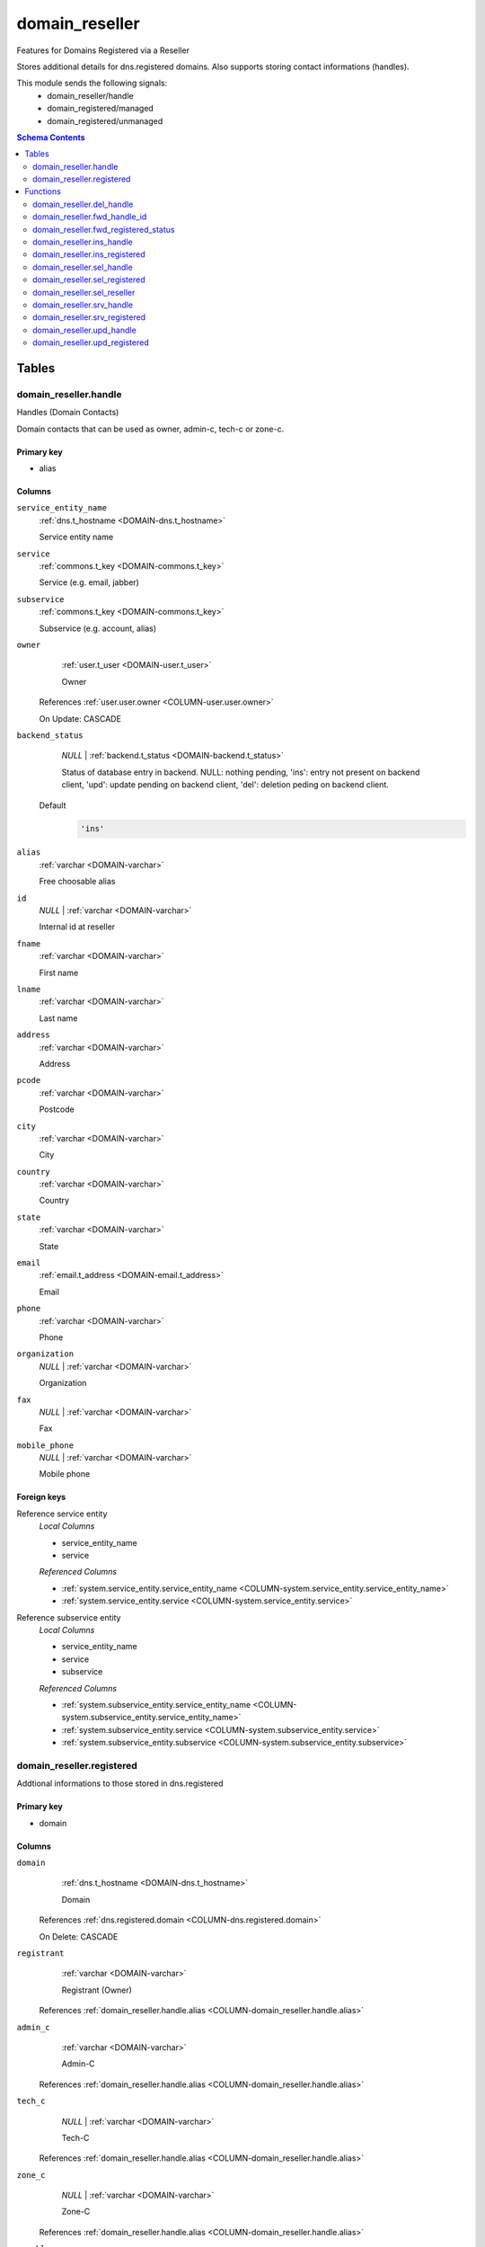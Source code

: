 domain_reseller
======================================================================

Features for Domains Registered via a Reseller

Stores additional details for dns.registered domains. Also supports storing
contact informations (handles).

This module sends the following signals:
 - domain_reseller/handle
 - domain_registered/managed
 - domain_registered/unmanaged

.. contents:: Schema Contents
   :local:
   :depth: 2



Tables
------


.. _TABLE-domain_reseller.handle:

domain_reseller.handle
~~~~~~~~~~~~~~~~~~~~~~~~~~~~~~~~~~~~~~~~~~~~~~~~~~~~~~~~~~~~~~~~~~~~~~

Handles (Domain Contacts)

Domain contacts that can be used as owner, admin-c, tech-c or zone-c.

Primary key
+++++++++++

- alias



Columns
+++++++

.. _COLUMN-domain_reseller.handle.service_entity_name:
   
``service_entity_name``
     :ref:`dns.t_hostname <DOMAIN-dns.t_hostname>`

     Service entity name





.. _COLUMN-domain_reseller.handle.service:
   
``service``
     :ref:`commons.t_key <DOMAIN-commons.t_key>`

     Service (e.g. email, jabber)





.. _COLUMN-domain_reseller.handle.subservice:
   
``subservice``
     :ref:`commons.t_key <DOMAIN-commons.t_key>`

     Subservice (e.g. account, alias)





.. _COLUMN-domain_reseller.handle.owner:
   
``owner``
     :ref:`user.t_user <DOMAIN-user.t_user>`

     Owner


   References :ref:`user.user.owner <COLUMN-user.user.owner>`


   On Update: CASCADE

.. _COLUMN-domain_reseller.handle.backend_status:
   
``backend_status``
     *NULL* | :ref:`backend.t_status <DOMAIN-backend.t_status>`

     Status of database entry in backend. NULL: nothing pending,
     'ins': entry not present on backend client, 'upd': update
     pending on backend client, 'del': deletion peding on
     backend client.

   Default
    .. code-block:: sql

     'ins'




.. _COLUMN-domain_reseller.handle.alias:
   
``alias``
     :ref:`varchar <DOMAIN-varchar>`

     Free choosable alias





.. _COLUMN-domain_reseller.handle.id:
   
``id``
     *NULL* | :ref:`varchar <DOMAIN-varchar>`

     Internal id at reseller





.. _COLUMN-domain_reseller.handle.fname:
   
``fname``
     :ref:`varchar <DOMAIN-varchar>`

     First name





.. _COLUMN-domain_reseller.handle.lname:
   
``lname``
     :ref:`varchar <DOMAIN-varchar>`

     Last name





.. _COLUMN-domain_reseller.handle.address:
   
``address``
     :ref:`varchar <DOMAIN-varchar>`

     Address





.. _COLUMN-domain_reseller.handle.pcode:
   
``pcode``
     :ref:`varchar <DOMAIN-varchar>`

     Postcode





.. _COLUMN-domain_reseller.handle.city:
   
``city``
     :ref:`varchar <DOMAIN-varchar>`

     City





.. _COLUMN-domain_reseller.handle.country:
   
``country``
     :ref:`varchar <DOMAIN-varchar>`

     Country





.. _COLUMN-domain_reseller.handle.state:
   
``state``
     :ref:`varchar <DOMAIN-varchar>`

     State





.. _COLUMN-domain_reseller.handle.email:
   
``email``
     :ref:`email.t_address <DOMAIN-email.t_address>`

     Email





.. _COLUMN-domain_reseller.handle.phone:
   
``phone``
     :ref:`varchar <DOMAIN-varchar>`

     Phone





.. _COLUMN-domain_reseller.handle.organization:
   
``organization``
     *NULL* | :ref:`varchar <DOMAIN-varchar>`

     Organization





.. _COLUMN-domain_reseller.handle.fax:
   
``fax``
     *NULL* | :ref:`varchar <DOMAIN-varchar>`

     Fax





.. _COLUMN-domain_reseller.handle.mobile_phone:
   
``mobile_phone``
     *NULL* | :ref:`varchar <DOMAIN-varchar>`

     Mobile phone






.. BEGIN FKs

Foreign keys
++++++++++++

Reference service entity
   *Local Columns*

   - service_entity_name
   - service

   *Referenced Columns*

   - :ref:`system.service_entity.service_entity_name <COLUMN-system.service_entity.service_entity_name>`
   - :ref:`system.service_entity.service <COLUMN-system.service_entity.service>`


Reference subservice entity
   *Local Columns*

   - service_entity_name
   - service
   - subservice

   *Referenced Columns*

   - :ref:`system.subservice_entity.service_entity_name <COLUMN-system.subservice_entity.service_entity_name>`
   - :ref:`system.subservice_entity.service <COLUMN-system.subservice_entity.service>`
   - :ref:`system.subservice_entity.subservice <COLUMN-system.subservice_entity.subservice>`


.. END FKs


.. _TABLE-domain_reseller.registered:

domain_reseller.registered
~~~~~~~~~~~~~~~~~~~~~~~~~~~~~~~~~~~~~~~~~~~~~~~~~~~~~~~~~~~~~~~~~~~~~~

Addtional informations to those stored in dns.registered

Primary key
+++++++++++

- domain



Columns
+++++++

.. _COLUMN-domain_reseller.registered.domain:
   
``domain``
     :ref:`dns.t_hostname <DOMAIN-dns.t_hostname>`

     Domain


   References :ref:`dns.registered.domain <COLUMN-dns.registered.domain>`

   On Delete: CASCADE


.. _COLUMN-domain_reseller.registered.registrant:
   
``registrant``
     :ref:`varchar <DOMAIN-varchar>`

     Registrant (Owner)


   References :ref:`domain_reseller.handle.alias <COLUMN-domain_reseller.handle.alias>`



.. _COLUMN-domain_reseller.registered.admin_c:
   
``admin_c``
     :ref:`varchar <DOMAIN-varchar>`

     Admin-C


   References :ref:`domain_reseller.handle.alias <COLUMN-domain_reseller.handle.alias>`



.. _COLUMN-domain_reseller.registered.tech_c:
   
``tech_c``
     *NULL* | :ref:`varchar <DOMAIN-varchar>`

     Tech-C


   References :ref:`domain_reseller.handle.alias <COLUMN-domain_reseller.handle.alias>`



.. _COLUMN-domain_reseller.registered.zone_c:
   
``zone_c``
     *NULL* | :ref:`varchar <DOMAIN-varchar>`

     Zone-C


   References :ref:`domain_reseller.handle.alias <COLUMN-domain_reseller.handle.alias>`



.. _COLUMN-domain_reseller.registered.payable:
   
``payable``
     *NULL* | :ref:`timestamp <DOMAIN-timestamp>`

     Payable





.. _COLUMN-domain_reseller.registered.period:
   
``period``
     *NULL* | :ref:`integer <DOMAIN-integer>`

     Renewal period (years)





.. _COLUMN-domain_reseller.registered.registrar_status:
   
``registrar_status``
     *NULL* | :ref:`varchar <DOMAIN-varchar>`

     Registrar status





.. _COLUMN-domain_reseller.registered.registry_status:
   
``registry_status``
     *NULL* | :ref:`varchar <DOMAIN-varchar>`

     Registry status





.. _COLUMN-domain_reseller.registered.last_status:
   
``last_status``
     *NULL* | :ref:`varchar <DOMAIN-varchar>`

     Last update status






.. BEGIN FKs


.. END FKs





Functions
---------



.. _FUNCTION-domain_reseller.del_handle:

domain_reseller.del_handle
~~~~~~~~~~~~~~~~~~~~~~~~~~~~~~~~~~~~~~~~~~~~~~~~~~~~~~~~~~~~~~~~~~~~~~

Deletes handle

Returns
 :ref:`void <DOMAIN-void>`



Parameters 
++++++++++
 - ``p_alias`` :ref:`varchar <DOMAIN-varchar>`
   
    

Variables
+++++++++
 - ``v_service_entity_name`` :ref:`dns.t_hostname <DOMAIN-dns.t_hostname>`
   
   
 - ``v_owner`` :ref:`user.t_user <DOMAIN-user.t_user>`
   
   
 - ``v_login`` :ref:`user.t_user <DOMAIN-user.t_user>`
   
   

Execute Privilege
+++++++++++++++++
 - :ref:`userlogin <ROLE-userlogin>`

Code
++++

.. code-block:: plpgsql

   -- begin userlogin prelude
   v_login := (SELECT t.owner FROM "user"._get_login() AS t);
   v_owner := (SELECT t.act_as FROM "user"._get_login() AS t);
   -- end userlogin prelude
   
   
   BEGIN
       -- perform DELETE to trigger potential foreign key errors
       DELETE FROM domain_reseller.handle
       WHERE
           alias = p_alias AND
           owner = v_owner;
   
       -- if not failed yet, emulate rollback of DELETE
       RAISE transaction_rollback;
   EXCEPTION
       WHEN transaction_rollback THEN
           UPDATE domain_reseller.handle
                  SET backend_status = 'del'
           WHERE
               alias = p_alias AND
               owner = v_owner
           RETURNING service_entity_name INTO v_service_entity_name;
   
           PERFORM backend._conditional_notify_service_entity_name(
               FOUND, v_service_entity_name, 'domain_reseller', 'handle'
           );
   END;



.. _FUNCTION-domain_reseller.fwd_handle_id:

domain_reseller.fwd_handle_id
~~~~~~~~~~~~~~~~~~~~~~~~~~~~~~~~~~~~~~~~~~~~~~~~~~~~~~~~~~~~~~~~~~~~~~

Insert handle id

Returns
 :ref:`void <DOMAIN-void>`



Parameters 
++++++++++
 - ``p_alias`` :ref:`varchar <DOMAIN-varchar>`
   
    
 - ``p_id`` :ref:`varchar <DOMAIN-varchar>`
   
    
 - ``p_include_inactive`` :ref:`boolean <DOMAIN-boolean>`
   
    

Variables
+++++++++
 - ``v_machine`` :ref:`dns.t_hostname <DOMAIN-dns.t_hostname>`
   
   

Execute Privilege
+++++++++++++++++
 - :ref:`backend <ROLE-backend>`

Code
++++

.. code-block:: plpgsql

   v_machine := (SELECT "machine" FROM "backend"._get_login());
   
   
   UPDATE domain_reseller.handle
       SET id = p_id
       WHERE alias = p_alias;



.. _FUNCTION-domain_reseller.fwd_registered_status:

domain_reseller.fwd_registered_status
~~~~~~~~~~~~~~~~~~~~~~~~~~~~~~~~~~~~~~~~~~~~~~~~~~~~~~~~~~~~~~~~~~~~~~

Update status

Returns
 :ref:`void <DOMAIN-void>`



Parameters 
++++++++++
 - ``p_domain`` :ref:`dns.t_hostname <DOMAIN-dns.t_hostname>`
   
    
 - ``p_payable`` :ref:`timestamp <DOMAIN-timestamp>`
   
    
 - ``p_period`` :ref:`integer <DOMAIN-integer>`
   
    
 - ``p_registrar_status`` :ref:`varchar <DOMAIN-varchar>`
   
    
 - ``p_registry_status`` :ref:`varchar <DOMAIN-varchar>`
   
    
 - ``p_last_status`` :ref:`varchar <DOMAIN-varchar>`
   
    
 - ``p_include_inactive`` :ref:`boolean <DOMAIN-boolean>`
   
    

Variables
+++++++++
 - ``v_machine`` :ref:`dns.t_hostname <DOMAIN-dns.t_hostname>`
   
   

Execute Privilege
+++++++++++++++++
 - :ref:`backend <ROLE-backend>`

Code
++++

.. code-block:: plpgsql

   v_machine := (SELECT "machine" FROM "backend"._get_login());
   
   
   UPDATE domain_reseller.registered
   SET
       payable = p_payable,
       period = p_period,
       registrar_status = p_registrar_status,
       registry_status = p_registry_status,
       last_status = p_last_status
   WHERE domain = p_domain;



.. _FUNCTION-domain_reseller.ins_handle:

domain_reseller.ins_handle
~~~~~~~~~~~~~~~~~~~~~~~~~~~~~~~~~~~~~~~~~~~~~~~~~~~~~~~~~~~~~~~~~~~~~~

Inserts handle

Returns
 :ref:`void <DOMAIN-void>`



Parameters 
++++++++++
 - ``p_alias`` :ref:`varchar <DOMAIN-varchar>`
   
    
 - ``p_service_entity_name`` :ref:`dns.t_hostname <DOMAIN-dns.t_hostname>`
   
    
 - ``p_fname`` :ref:`varchar <DOMAIN-varchar>`
   
    
 - ``p_lname`` :ref:`varchar <DOMAIN-varchar>`
   
    
 - ``p_address`` :ref:`varchar <DOMAIN-varchar>`
   
    
 - ``p_pcode`` :ref:`varchar <DOMAIN-varchar>`
   
    
 - ``p_city`` :ref:`varchar <DOMAIN-varchar>`
   
    
 - ``p_country`` :ref:`varchar <DOMAIN-varchar>`
   
    
 - ``p_state`` :ref:`varchar <DOMAIN-varchar>`
   
    
 - ``p_email`` :ref:`email.t_address <DOMAIN-email.t_address>`
   
    
 - ``p_phone`` :ref:`varchar <DOMAIN-varchar>`
   
    
 - ``p_organization`` :ref:`varchar <DOMAIN-varchar>`
   
    
 - ``p_fax`` :ref:`varchar <DOMAIN-varchar>`
   
    
 - ``p_mobile_phone`` :ref:`varchar <DOMAIN-varchar>`
   
    

Variables
+++++++++
 - ``v_owner`` :ref:`user.t_user <DOMAIN-user.t_user>`
   
   
 - ``v_login`` :ref:`user.t_user <DOMAIN-user.t_user>`
   
   

Execute Privilege
+++++++++++++++++
 - :ref:`userlogin <ROLE-userlogin>`

Code
++++

.. code-block:: plpgsql

   -- begin userlogin prelude
   v_login := (SELECT t.owner FROM "user"._get_login() AS t);
   v_owner := (SELECT t.act_as FROM "user"._get_login() AS t);
   -- end userlogin prelude
   
   
   INSERT INTO domain_reseller.handle
   (
     service_entity_name,
     service,
     subservice,
     owner,
     alias,
     fname,
     lname,
     address,
     pcode,
     city,
     country,
     state,
     email,
     phone,
     organization,
     fax,
     mobile_phone
   )
   VALUES
   (
     p_service_entity_name,
     'domain_reseller',
     'handle',
     v_owner,
     p_alias,
     p_fname,
     p_lname,
     p_address,
     p_pcode,
     p_city,
     p_country,
     p_state,
     p_email,
     p_phone,
     p_organization,
     p_fax,
     p_mobile_phone
   );
   
   PERFORM backend._notify_service_entity_name(p_service_entity_name, 'domain_reseller', 'handle');



.. _FUNCTION-domain_reseller.ins_registered:

domain_reseller.ins_registered
~~~~~~~~~~~~~~~~~~~~~~~~~~~~~~~~~~~~~~~~~~~~~~~~~~~~~~~~~~~~~~~~~~~~~~

Inserts details for registered domain

Returns
 :ref:`void <DOMAIN-void>`



Parameters 
++++++++++
 - ``p_domain`` :ref:`dns.t_hostname <DOMAIN-dns.t_hostname>`
   
    
 - ``p_registrant`` :ref:`varchar <DOMAIN-varchar>`
   
    
 - ``p_admin_c`` :ref:`varchar <DOMAIN-varchar>`
   
    

Variables
+++++++++
 - ``v_owner`` :ref:`user.t_user <DOMAIN-user.t_user>`
   
   
 - ``v_login`` :ref:`user.t_user <DOMAIN-user.t_user>`
   
   

Execute Privilege
+++++++++++++++++
 - :ref:`userlogin <ROLE-userlogin>`

Code
++++

.. code-block:: plpgsql

   -- begin userlogin prelude
   v_login := (SELECT t.owner FROM "user"._get_login() AS t);
   v_owner := (SELECT t.act_as FROM "user"._get_login() AS t);
   -- end userlogin prelude
   
   
   INSERT INTO domain_reseller.registered
       (domain, registrant, admin_c)
   VALUES
       (p_domain, p_registrant, p_admin_c);



.. _FUNCTION-domain_reseller.sel_handle:

domain_reseller.sel_handle
~~~~~~~~~~~~~~~~~~~~~~~~~~~~~~~~~~~~~~~~~~~~~~~~~~~~~~~~~~~~~~~~~~~~~~

Selects handles

Returns
 :ref:`SETOF domain_reseller."handle" <DOMAIN-SETOF domain_reseller."handle">`



Parameters 
++++++++++
 - ``p_hide_foreign`` :ref:`bool <DOMAIN-bool>`
   
    

Variables
+++++++++
 - ``v_owner`` :ref:`user.t_user <DOMAIN-user.t_user>`
   
   
 - ``v_login`` :ref:`user.t_user <DOMAIN-user.t_user>`
   
   

Execute Privilege
+++++++++++++++++
 - :ref:`userlogin <ROLE-userlogin>`

Code
++++

.. code-block:: plpgsql

   -- begin userlogin prelude
   v_login := (SELECT t.owner FROM "user"._get_login() AS t);
   v_owner := (SELECT t.act_as FROM "user"._get_login() AS t);
   -- end userlogin prelude
   
   
   RETURN QUERY
       SELECT * FROM domain_reseller.handle
   WHERE
       owner=v_owner OR (owner=v_login AND NOT p_hide_foreign)
   ORDER BY backend_status, fname, lname, alias;



.. _FUNCTION-domain_reseller.sel_registered:

domain_reseller.sel_registered
~~~~~~~~~~~~~~~~~~~~~~~~~~~~~~~~~~~~~~~~~~~~~~~~~~~~~~~~~~~~~~~~~~~~~~

Selects details for registered domains

Returns
 :ref:`TABLE <DOMAIN-TABLE>`

Returned Columns
 - ``domain`` :ref:`dns.t_hostname <DOMAIN-dns.t_hostname>`
    
 - ``registrant`` :ref:`varchar <DOMAIN-varchar>`
    
 - ``admin_c`` :ref:`varchar <DOMAIN-varchar>`
    
 - ``tech_c`` :ref:`varchar <DOMAIN-varchar>`
    
 - ``zone_c`` :ref:`varchar <DOMAIN-varchar>`
    
 - ``payable`` :ref:`timestamp <DOMAIN-timestamp>`
    
 - ``period`` :ref:`integer <DOMAIN-integer>`
    
 - ``registrar_status`` :ref:`varchar <DOMAIN-varchar>`
    
 - ``registry_status`` :ref:`varchar <DOMAIN-varchar>`
    
 - ``last_status`` :ref:`varchar <DOMAIN-varchar>`
    
 - ``backend_status`` :ref:`backend.t_status <DOMAIN-backend.t_status>`
    


 *None*

Variables
+++++++++
 - ``v_owner`` :ref:`user.t_user <DOMAIN-user.t_user>`
   
   
 - ``v_login`` :ref:`user.t_user <DOMAIN-user.t_user>`
   
   

Execute Privilege
+++++++++++++++++
 - :ref:`userlogin <ROLE-userlogin>`

Code
++++

.. code-block:: plpgsql

   -- begin userlogin prelude
   v_login := (SELECT t.owner FROM "user"._get_login() AS t);
   v_owner := (SELECT t.act_as FROM "user"._get_login() AS t);
   -- end userlogin prelude
   
   
   RETURN QUERY
       SELECT
           t.domain,
           t.registrant,
           t.admin_c,
           t.tech_c,
           t.zone_c,
           t.payable,
           t.period,
           t.registrar_status,
           t.registry_status,
           t.last_status,
           s.backend_status
       FROM domain_reseller.registered AS t
       JOIN dns.registered AS s
           USING (domain)
       WHERE
           s.owner = v_owner
       ORDER BY backend_status, domain
   ;



.. _FUNCTION-domain_reseller.sel_reseller:

domain_reseller.sel_reseller
~~~~~~~~~~~~~~~~~~~~~~~~~~~~~~~~~~~~~~~~~~~~~~~~~~~~~~~~~~~~~~~~~~~~~~

Selects available resellers

Returns
 :ref:`TABLE <DOMAIN-TABLE>`

Returned Columns
 - ``subservice`` :ref:`commons.t_key <DOMAIN-commons.t_key>`
    
 - ``service_entity_name`` :ref:`dns.t_hostname <DOMAIN-dns.t_hostname>`
    


 *None*

Variables
+++++++++
 - ``v_owner`` :ref:`user.t_user <DOMAIN-user.t_user>`
   
   
 - ``v_login`` :ref:`user.t_user <DOMAIN-user.t_user>`
   
   

Execute Privilege
+++++++++++++++++
 - :ref:`userlogin <ROLE-userlogin>`

Code
++++

.. code-block:: plpgsql

   -- begin userlogin prelude
   v_login := (SELECT t.owner FROM "user"._get_login() AS t);
   v_owner := (SELECT t.act_as FROM "user"._get_login() AS t);
   -- end userlogin prelude
   
   
   RETURN QUERY
   SELECT
       COALESCE(t.subservice, s.subservice) AS subservice,
       COALESCE(t.service_entity_name, s.service_entity_name) AS service_entity_name
   FROM system._effective_contingent() AS t
   FULL OUTER JOIN system._effective_contingent_hostname() AS s
   USING (service, subservice, service_entity_name, owner)
   WHERE
       COALESCE(t.service, s.service) = 'domain_reseller' AND
       COALESCE(t.owner, s.owner) = v_owner
   
       ORDER BY subservice, service_entity_name
   ;



.. _FUNCTION-domain_reseller.srv_handle:

domain_reseller.srv_handle
~~~~~~~~~~~~~~~~~~~~~~~~~~~~~~~~~~~~~~~~~~~~~~~~~~~~~~~~~~~~~~~~~~~~~~

Serves handles

Returns
 :ref:`SETOF domain_reseller."handle" <DOMAIN-SETOF domain_reseller."handle">`



Parameters 
++++++++++
 - ``p_include_inactive`` :ref:`boolean <DOMAIN-boolean>`
   
    

Variables
+++++++++
 - ``v_machine`` :ref:`dns.t_hostname <DOMAIN-dns.t_hostname>`
   
   

Execute Privilege
+++++++++++++++++
 - :ref:`backend <ROLE-backend>`

Code
++++

.. code-block:: plpgsql

   v_machine := (SELECT "machine" FROM "backend"._get_login());
   
   
   RETURN QUERY
       WITH
   
       -- DELETE
       d AS (
           DELETE FROM domain_reseller.handle AS t
           WHERE
               backend._machine_priviledged_entity(t.service, t.service_entity_name) AND
               backend._deleted(t.backend_status)
       ),
   
       -- UPDATE
       s AS (
           UPDATE domain_reseller.handle AS t
               SET backend_status = NULL
           WHERE
               backend._machine_priviledged_entity(t.service, t.service_entity_name) AND
               backend._active(t.backend_status)
       )
   
       SELECT * FROM domain_reseller.handle AS t
       WHERE
           backend._machine_priviledged_entity(t.service, t.service_entity_name) AND
           (backend._active(t.backend_status) OR p_include_inactive);



.. _FUNCTION-domain_reseller.srv_registered:

domain_reseller.srv_registered
~~~~~~~~~~~~~~~~~~~~~~~~~~~~~~~~~~~~~~~~~~~~~~~~~~~~~~~~~~~~~~~~~~~~~~

Serves details for registered domains

Returns
 :ref:`TABLE <DOMAIN-TABLE>`

Returned Columns
 - ``domain`` :ref:`dns.t_hostname <DOMAIN-dns.t_hostname>`
    
 - ``registrant`` :ref:`varchar <DOMAIN-varchar>`
    
 - ``registrant_id`` :ref:`varchar <DOMAIN-varchar>`
    
 - ``admin_c`` :ref:`varchar <DOMAIN-varchar>`
    
 - ``admin_c_id`` :ref:`varchar <DOMAIN-varchar>`
    
 - ``tech_c`` :ref:`varchar <DOMAIN-varchar>`
    
 - ``tech_c_id`` :ref:`varchar <DOMAIN-varchar>`
    
 - ``zone_c`` :ref:`varchar <DOMAIN-varchar>`
    
 - ``zone_c_id`` :ref:`varchar <DOMAIN-varchar>`
    
 - ``backend_status`` :ref:`backend.t_status <DOMAIN-backend.t_status>`
    


Parameters 
++++++++++
 - ``p_include_inactive`` :ref:`boolean <DOMAIN-boolean>`
   
    

Variables
+++++++++
 - ``v_machine`` :ref:`dns.t_hostname <DOMAIN-dns.t_hostname>`
   
   

Execute Privilege
+++++++++++++++++
 - :ref:`backend <ROLE-backend>`

Code
++++

.. code-block:: plpgsql

   v_machine := (SELECT "machine" FROM "backend"._get_login());
   
   
   RETURN QUERY
       SELECT
           t.domain,
           t.registrant,
           (SELECT id FROM domain_reseller.handle WHERE alias = t.registrant),
           t.admin_c,
           (SELECT id FROM domain_reseller.handle WHERE alias = t.admin_c),
           t.tech_c,
           (SELECT id FROM domain_reseller.handle WHERE alias = t.tech_c),
           t.zone_c,
           (SELECT id FROM domain_reseller.handle WHERE alias = t.zone_c),
           s.backend_status
        FROM domain_reseller.registered AS t
       JOIN dns.registered AS s USING (domain)
       WHERE
       backend._machine_priviledged_entity(s.service, s.service_entity_name) AND
       (backend._active(s.backend_status) OR p_include_inactive);



.. _FUNCTION-domain_reseller.upd_handle:

domain_reseller.upd_handle
~~~~~~~~~~~~~~~~~~~~~~~~~~~~~~~~~~~~~~~~~~~~~~~~~~~~~~~~~~~~~~~~~~~~~~

Updates handle

Returns
 :ref:`void <DOMAIN-void>`



Parameters 
++++++++++
 - ``p_alias`` :ref:`varchar <DOMAIN-varchar>`
   
    
 - ``p_address`` :ref:`varchar <DOMAIN-varchar>`
   
    
 - ``p_pcode`` :ref:`varchar <DOMAIN-varchar>`
   
    
 - ``p_city`` :ref:`varchar <DOMAIN-varchar>`
   
    
 - ``p_country`` :ref:`varchar <DOMAIN-varchar>`
   
    
 - ``p_state`` :ref:`varchar <DOMAIN-varchar>`
   
    
 - ``p_email`` :ref:`email.t_address <DOMAIN-email.t_address>`
   
    
 - ``p_phone`` :ref:`varchar <DOMAIN-varchar>`
   
    
 - ``p_organization`` :ref:`varchar <DOMAIN-varchar>`
   
    
 - ``p_fax`` :ref:`varchar <DOMAIN-varchar>`
   
    
 - ``p_mobile_phone`` :ref:`varchar <DOMAIN-varchar>`
   
    

Variables
+++++++++
 - ``v_service_entity_name`` :ref:`dns.t_hostname <DOMAIN-dns.t_hostname>`
   
   
 - ``v_owner`` :ref:`user.t_user <DOMAIN-user.t_user>`
   
   
 - ``v_login`` :ref:`user.t_user <DOMAIN-user.t_user>`
   
   

Execute Privilege
+++++++++++++++++
 - :ref:`userlogin <ROLE-userlogin>`

Code
++++

.. code-block:: plpgsql

   -- begin userlogin prelude
   v_login := (SELECT t.owner FROM "user"._get_login() AS t);
   v_owner := (SELECT t.act_as FROM "user"._get_login() AS t);
   -- end userlogin prelude
   
   
   UPDATE domain_reseller.handle
       SET
           backend_status = 'upd',
           address = p_address,
           pcode = p_pcode,
           city = p_city,
           country = p_country,
           state = p_state,
           email = p_email,
           phone = p_phone,
           organization = p_organization,
           fax = p_fax,
           mobile_phone = p_mobile_phone
   
   WHERE
       alias = p_alias AND
       owner = v_owner
   RETURNING service_entity_name INTO v_service_entity_name;
   
   PERFORM backend._conditional_notify_service_entity_name(
       FOUND, v_service_entity_name, 'domain_reseller', 'handle'
   );



.. _FUNCTION-domain_reseller.upd_registered:

domain_reseller.upd_registered
~~~~~~~~~~~~~~~~~~~~~~~~~~~~~~~~~~~~~~~~~~~~~~~~~~~~~~~~~~~~~~~~~~~~~~

Updates details for registered domain

Returns
 :ref:`void <DOMAIN-void>`



Parameters 
++++++++++
 - ``p_domain`` :ref:`dns.t_hostname <DOMAIN-dns.t_hostname>`
   
    
 - ``p_admin_c`` :ref:`varchar <DOMAIN-varchar>`
   
    

Variables
+++++++++
 - ``v_nameserver`` :ref:`dns.t_hostname <DOMAIN-dns.t_hostname>`
   
   
 - ``v_managed`` :ref:`commons.t_key <DOMAIN-commons.t_key>`
   
   
 - ``v_owner`` :ref:`user.t_user <DOMAIN-user.t_user>`
   
   
 - ``v_login`` :ref:`user.t_user <DOMAIN-user.t_user>`
   
   

Execute Privilege
+++++++++++++++++
 - :ref:`userlogin <ROLE-userlogin>`

Code
++++

.. code-block:: plpgsql

   -- begin userlogin prelude
   v_login := (SELECT t.owner FROM "user"._get_login() AS t);
   v_owner := (SELECT t.act_as FROM "user"._get_login() AS t);
   -- end userlogin prelude
   
   
   UPDATE domain_reseller.registered AS t
       SET
           admin_c = p_admin_c
   FROM dns.registered AS s
   WHERE
       s.domain = t.domain AND
       s.owner = v_owner AND
   
       t.domain = p_domain;
   
   UPDATE dns.registered AS t
       SET backend_status = 'upd'
   WHERE
       t.owner = v_owner AND
       t.domain = p_domain AND
       -- don't change domains that are in some transition status
       (t.backend_status = 'upd' OR t.backend_status IS NULL)
   RETURNING t.service_entity_name, t.subservice
           INTO v_nameserver, v_managed;
   
   PERFORM backend._conditional_notify_service_entity_name(
       FOUND, v_nameserver, 'domain_registered', v_managed
   );











.. This file was generated via HamSql

